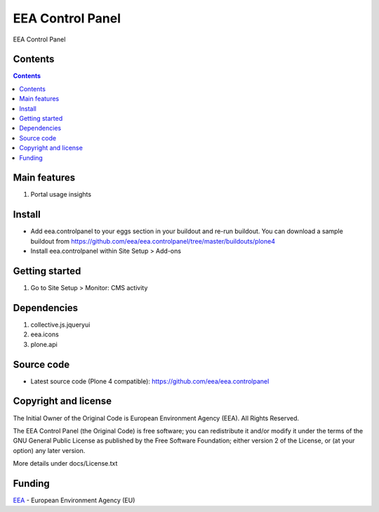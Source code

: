 =================
EEA Control Panel
=================
.. image:: https://ci.eionet.europa.eu/buildStatus/icon?job=eea/eea.controlpanel/develop
  :target: https://ci.eionet.europa.eu/job/eea/job/eea.controlpanel/job/develop/display/redirect
  :alt: Develop
.. image:: https://ci.eionet.europa.eu/buildStatus/icon?job=eea/eea.controlpanel/master
  :target: https://ci.eionet.europa.eu/job/eea/job/eea.controlpanel/job/master/display/redirect
  :alt: Master

EEA Control Panel

Contents
========

.. contents::

Main features
=============

1. Portal usage insights

Install
=======

- Add eea.controlpanel to your eggs section in your buildout and re-run buildout.
  You can download a sample buildout from
  https://github.com/eea/eea.controlpanel/tree/master/buildouts/plone4
- Install eea.controlpanel within Site Setup > Add-ons

Getting started
===============

1. Go to Site Setup > Monitor: CMS activity

Dependencies
============

1. collective.js.jqueryui
2. eea.icons
3. plone.api

Source code
===========

- Latest source code (Plone 4 compatible):
  https://github.com/eea/eea.controlpanel


Copyright and license
=====================
The Initial Owner of the Original Code is European Environment Agency (EEA).
All Rights Reserved.

The EEA Control Panel (the Original Code) is free software;
you can redistribute it and/or modify it under the terms of the GNU
General Public License as published by the Free Software Foundation;
either version 2 of the License, or (at your option) any later
version.

More details under docs/License.txt


Funding
=======

EEA_ - European Environment Agency (EU)

.. _EEA: http://www.eea.europa.eu/
